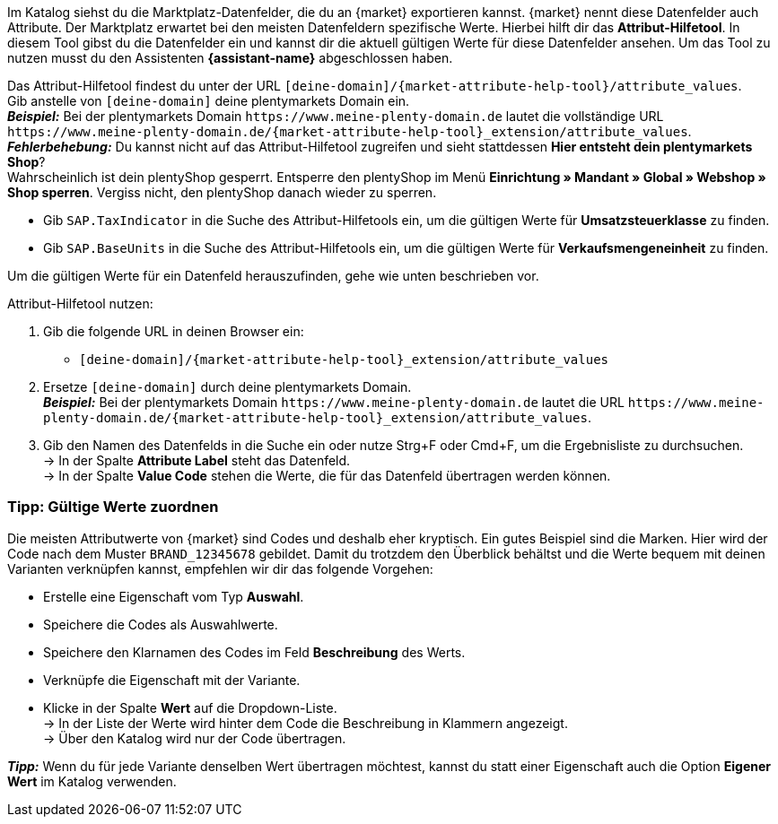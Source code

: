 Im Katalog siehst du die Marktplatz-Datenfelder, die du an {market} exportieren kannst. {market} nennt diese Datenfelder auch Attribute. Der Marktplatz erwartet bei den meisten Datenfeldern spezifische Werte. Hierbei hilft dir das *Attribut-Hilfetool*. In diesem Tool gibst du die Datenfelder ein und kannst dir die aktuell gültigen Werte für diese Datenfelder ansehen. Um das Tool zu nutzen musst du den Assistenten *{assistant-name}* abgeschlossen haben.

Das Attribut-Hilfetool findest du unter der URL `[deine-domain]/{market-attribute-help-tool}/attribute_values`. +
Gib anstelle von `[deine-domain]` deine plentymarkets Domain ein. +
*_Beispiel:_* Bei der plentymarkets Domain `\https://www.meine-plenty-domain.de` lautet die vollständige URL `\https://www.meine-plenty-domain.de/{market-attribute-help-tool}_extension/attribute_values`. +
*_Fehlerbehebung:_* Du kannst nicht auf das Attribut-Hilfetool zugreifen und sieht stattdessen *Hier entsteht dein plentymarkets Shop*? +
Wahrscheinlich ist dein plentyShop gesperrt. Entsperre den plentyShop im Menü *Einrichtung » Mandant » Global » Webshop » Shop sperren*. Vergiss nicht, den plentyShop danach wieder zu sperren.

* Gib `SAP.TaxIndicator` in die Suche des Attribut-Hilfetools ein, um die gültigen Werte für *Umsatzsteuerklasse* zu finden. +
* Gib `SAP.BaseUnits` in die Suche des Attribut-Hilfetools ein, um die gültigen Werte für *Verkaufsmengeneinheit* zu finden.

Um die gültigen Werte für ein Datenfeld herauszufinden, gehe wie unten beschrieben vor.

[.instruction]
Attribut-Hilfetool nutzen:

. Gib die folgende URL in deinen Browser ein: +
  * `[deine-domain]/{market-attribute-help-tool}_extension/attribute_values`
. Ersetze `[deine-domain]` durch deine plentymarkets Domain. +
*_Beispiel:_* Bei der plentymarkets Domain `\https://www.meine-plenty-domain.de` lautet die URL `\https://www.meine-plenty-domain.de/{market-attribute-help-tool}_extension/attribute_values`.
. Gib den Namen des Datenfelds in die Suche ein oder nutze Strg+F oder Cmd+F, um die Ergebnisliste zu durchsuchen. +
→ In der Spalte *Attribute Label* steht das Datenfeld. +
→ In der Spalte *Value Code* stehen die Werte, die für das Datenfeld übertragen werden können.

=== Tipp: Gültige Werte zuordnen

Die meisten Attributwerte von {market} sind Codes und deshalb eher kryptisch. Ein gutes Beispiel sind die Marken. Hier wird der Code nach dem Muster `BRAND_12345678` gebildet. Damit du trotzdem den Überblick behältst und die Werte bequem mit deinen Varianten verknüpfen kannst, empfehlen wir dir das folgende Vorgehen:

* Erstelle eine Eigenschaft vom Typ *Auswahl*.
* Speichere die Codes als Auswahlwerte.
* Speichere den Klarnamen des Codes im Feld *Beschreibung* des Werts.
* Verknüpfe die Eigenschaft mit der Variante.
* Klicke in der Spalte *Wert* auf die Dropdown-Liste. +
→ In der Liste der Werte wird hinter dem Code die Beschreibung in Klammern angezeigt. +
→ Über den Katalog wird nur der Code übertragen.

*_Tipp:_* Wenn du für jede Variante denselben Wert übertragen möchtest, kannst du statt einer Eigenschaft auch die Option *Eigener Wert* im Katalog verwenden.
